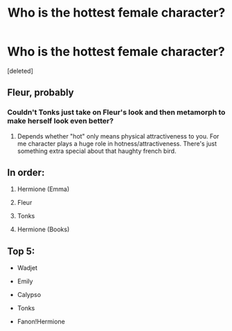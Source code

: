 #+TITLE: Who is the hottest female character?

* Who is the hottest female character?
:PROPERTIES:
:Score: 3
:DateUnix: 1524763524.0
:DateShort: 2018-Apr-26
:FlairText: Discussion
:END:
[deleted]


** Fleur, probably
:PROPERTIES:
:Author: glencoe2000
:Score: 7
:DateUnix: 1524763766.0
:DateShort: 2018-Apr-26
:END:

*** Couldn't Tonks just take on Fleur's look and then metamorph to make herself look even better?
:PROPERTIES:
:Author: MindForgedManacle
:Score: 1
:DateUnix: 1524766628.0
:DateShort: 2018-Apr-26
:END:

**** Depends whether "hot" only means physical attractiveness to you. For me character plays a huge role in hotness/attractiveness. There's just something extra special about that haughty french bird.
:PROPERTIES:
:Author: Deathcrow
:Score: 2
:DateUnix: 1524767217.0
:DateShort: 2018-Apr-26
:END:


** In order:

1. Hermione (Emma)

2. Fleur

3. Tonks

4. Hermione (Books)
:PROPERTIES:
:Author: Deathcrow
:Score: 1
:DateUnix: 1524765803.0
:DateShort: 2018-Apr-26
:END:


** Top 5:

- Wadjet

- Emily

- Calypso

- Tonks

- Fanon!Hermione
:PROPERTIES:
:Author: wordhammer
:Score: 0
:DateUnix: 1524764811.0
:DateShort: 2018-Apr-26
:END:
